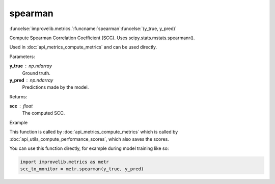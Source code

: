 spearman
-----------------------------------------

:funcelse:`improvelib.metrics.`:funcname:`spearman`:funcelse:`(y_true, y_pred)`

Compute Spearman Correlation Coefficient (SCC). Uses scipy.stats.mstats.spearmanr().

Used in :doc:`api_metrics_compute_metrics` and can be used directly.

.. container:: utilhead:
  
  Parameters:

**y_true** : np.ndarray
  Ground truth.

**y_pred** : np.ndarray
  Predictions made by the model.

.. container:: utilhead:
  
  Returns:

**scc** : float
  The computed SCC.

.. container:: utilhead:
  
  Example

This function is called by :doc:`api_metrics_compute_metrics` which is called by :doc:`api_utils_compute_performance_scores`, which also saves the scores.

You can use this function directly, for example during model training like so:

.. code-block::
  
  import improvelib.metrics as metr
  scc_to_monitor = metr.spearman(y_true, y_pred)



